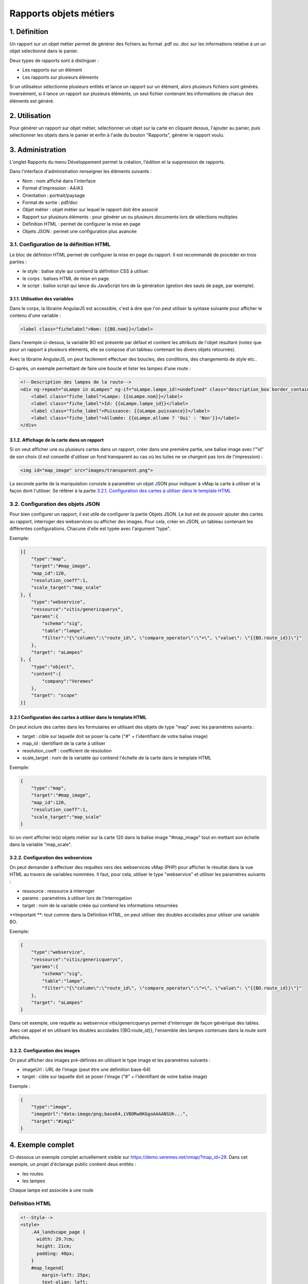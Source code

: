 

Rapports objets métiers
=======================

.. figure:: ../../images/liste_rapports_objets_metier.png
   :alt: Liste des rapports

1. Définition
-------------

Un rapport sur un objet métier permet de générer des fichiers au format .pdf ou .doc sur les informations relative à un un objet sélectionné dans
le panier.

Deux types de rapports sont à distinguer :

-  Les rapports sur un élément |logo rapport simple|
-  Les rapports sur plusieurs éléments |logo rapport multi|

Si un utilisateur sélectionne plusieurs entités et lance un rapport sur
un élément, alors plusieurs fichiers sont générés. Inversément, si il
lance un rapport sur plusieurs éléments, un seul fichier contenant les
informations de chacun des éléments est généré.

.. figure:: ../../images/exemple_rapport_pdf.png
   :alt: Exemple de rapport vMap en pdf

2. Utilisation
--------------

Pour générer un rapport sur objet métier, sélectionner un
objet sur la carte en cliquant dessus, l'ajouter au panier, puis
sélectionner les objets dans le panier et enfin à
l'aide du bouton "Rapports", générer le rapport voulu.

.. figure:: ../../images/creation_rapport_vmap.png
   :alt: Création d'un rapport vMap

3. Administration
-----------------

L'onglet Rapports du menu Développement permet la création, l'édition et la suppression de rapports. 


Dans l'interface d'administration renseigner les éléments suivants :

-  Nom : nom  affiché dans l'interface
-  Format d'impression : A4/A3
-  Orientation : portrait/paysage
-  Format de sortie : pdf/doc
-  Objet métier : objet métier sur lequel le rapport doit être associé
-  Rapport sur plusieurs éléments : pour générer un ou plusieurs
   documents lors de sélections multiples
-  Définition HTML : permet de configurer la mise en page
-  Objets JSON : permet une configuration plus avancée

.. figure:: ../../images/administration_rapports.png
   :alt: Administration d'un rapport vMap

3.1. Configuration de la définition HTML
~~~~~~~~~~~~~~~~~~~~~~~~~~~~~~~~~~~~~~~~

Le bloc de défintion HTML permet de configurer la mise en page du
rapport. Il est recommandé  de procéder en trois parties :

-  le style : balise style qui contiend la définition CSS à
   utiliser.
-  le corps :  balises HTML de mise en page.
-  le script : balise script qui lance du JavaScript lors de la
   génération (gestion des sauts de page, par exemple). 

3.1.1. Utilisation des variables
^^^^^^^^^^^^^^^^^^^^^^^^^^^^^^^^

Dans le corps, la librairie AngularJS est accessible, c'est à dire
que l'on peut utiliser la syntaxe suivante pour afficher le contenu
d'une variable :

.. code:: html

    <label class="fichelabel">Nom: {{BO.nom}}</label>

Dans l'exemple ci-dessus,  la variable BO est présente par défaut et contient les attributs
de l'objet résultant (notez que pour un rapport à plusieurs éléments, elle se compose d'un tableau contenant les divers objets retournés).

Avec la librairie AngularJS, on peut facilement effectuer des
boucles, des conditions, des changements de style etc..

Ci-après,  un exemple permettant de faire une boucle et lister les lampes d'une route : 

.. code:: html

    <!--Description des lampes de la route-->
    <div ng-repeat="oLampe in aLampes" ng-if="oLampe.lampe_id!=undefined" class="description_box border_container">
        <label class="fiche_label">Lampe: {{oLampe.nom}}</label>
        <label class="fiche_label">Id: {{oLampe.lampe_id}}</label>
        <label class="fiche_label">Puissance: {{oLampe.puissance}}</label>
        <label class="fiche_label">Allumée: {{oLampe.allume ? 'Oui' : 'Non'}}</label>
    </div>

3.1.2. Affichage de la carte dans un rapport
^^^^^^^^^^^^^^^^^^^^^^^^^^^^

Si on veut afficher une ou plusieurs cartes dans un rapport, créer dans une première partie, une balise image avec l'"id" de
son choix (il est conseillé d'utiliser un fond transparent au cas où les tuiles ne se chargent pas lors de l'impression) :

.. code:: html

    <img id="map_image" src="images/transparent.png">

La seconde partie de la manipulation consiste à paramétrer un objet JSON
pour indiquer à vMap la carte à utiliser et la façon dont l'utiliser. Se référer à la partie `3.2.1. Configuration des cartes
à utiliser dans le template
HTML <#3.2.1-configuration-des-cartes-a-utiliser-dans-le-template-html>`__

3.2. Configuration des objets JSON
~~~~~~~~~~~~~~~~~~~~~~~~~~~~~~~~~~

Pour bien configurer un rapport, il est utile de configurer la partie
Objets JSON. Le but est de pouvoir ajouter des cartes au rapport,
interroger des webservices ou afficher des images. Pour cela,  créer en JSON,  un tableau contenant les différentes configurations. Chacune d'elle est  typée avec l'argument "type".

Exemple:

.. code:: json

    [{
        "type":"map",
        "target":"#map_image",
        "map_id":120,
        "resolution_coeff":1,
        "scale_target":"map_scale"
    }, {
        "type":"webservice",
        "ressource":"vitis/genericquerys",
        "params":{
            "schema":"sig",
            "table":"lampe",
            "filter":"{\"column\":\"route_id\", \"compare_operator\":\"=\", \"value\": \"{{BO.route_id}}\"}"
        },
        "target": "aLampes"
    }, {
        "type":"object",
        "content":{
            "company":"Veremes"
        },
        "target": "scope"
    }]

3.2.1 Configuration des cartes à utiliser dans le template HTML
^^^^^^^^^^^^^^^^^^^^^^^^^^^^^^^^^^^^^^^^^^^^^^^^^^^^^^^^^^^^^^^

On peut inclure des cartes dans les formulaires en utilisant des
objets de type "map" avec les paramètres suivants :

-  target : cible sur laquelle doit se poser la carte ("#" +
   l'identifiant de votre balise image)
-  map\_id : identifiant de la carte à utiliser
-  resolution\_coeff : coefficient de résolution
-  scale\_target : nom de la variable qui contiend l'échelle de la
   carte dans le template HTML

Exemple:

.. code:: json

    {
        "type":"map",
        "target":"#map_image",
        "map_id":120,
        "resolution_coeff":1,
        "scale_target":"map_scale"
    }

Ici on vient afficher le(s) objets métier sur la carte 120 dans la
balise image "#map\_image" tout en mettant son échelle dans la variable
"map\_scale".

3.2.2. Configuration des webservices
^^^^^^^^^^^^^^^^^^^^^^^^^^^^^^^^^^^^

On peut demander à effectuer des requêtes vers des webservices vMap
(PHP) pour afficher le résultat dans la vue HTML au travers de variables
nommées. Il faut, pour cela,  utiliser le type "webservice" et
utiliser les paramètres suivants :

-  ressource : ressource à interroger
-  params : paramètres à utiliser lors de l'interrogation
-  target : nom de la variable créée qui contiend les informations
   retournées

**Important **: tout comme dans la Définition HTML, on peut utiliser des
doubles accolades pour utiliser une variable BO.

Exemple:

.. code:: json

    {
        "type":"webservice",
        "ressource":"vitis/genericquerys",
        "params":{
            "schema":"sig",
            "table":"lampe",
            "filter":"{\"column\":\"route_id\", \"compare_operator\":\"=\", \"value\": \"{{BO.route_id}}\"}"
        },
        "target": "aLampes"
    }

Dans cet exemple, une requête au webservice vitis/genericquerys permet
d'interroger de façon générique des tables. Avec cet appel et en
utilisant les doubles accolades {{BO.route\_id}}, 
l'ensemble des lampes contenues dans la route sont affichées.

3.2.2. Configuration des images
^^^^^^^^^^^^^^^^^^^^^^^^^^^^^^^

On peut afficher des images pré-définies en utilisant le type image
et les paramètres suivants :

-  imageUrl : URL de l'image (peut être une définition base-64)
-  target : cible sur laquelle doit se poser l'image ("#" + l'identifiant
   de votre balise image)

Exemple :

.. code:: json

    {
        "type":"image",
        "imageUrl":"data:image/png;base64,iVBORw0KGgoAAAANSUh...",
        "target":"#img1"
    }

4. Exemple complet
------------------

Ci-dessous un exemple complet actuellement visible sur
https://demo.veremes.net/vmap/?map\_id=29.  Dans cet exemple, un projet d'éclairage public contient deux entités : 


- les routes
- les lampes 

Chaque lampe est associée à une route 

Définition HTML
~~~~~~~~~~~~~~~

.. code:: html

    <!--Style-->
    <style>
        .A4_landscape_page {
          width: 29.7cm;
          height: 21cm;
          padding: 40px;
        }
        #map_legend{
            margin-left: 25px;
            text-align: left;
        }
        #map_image {
            background-color: #DFDFDF;
            width: 100%;
            height: 100%;
        }
        #map_image2 {
            background-color: #DFDFDF;
            width: 100%;
            height: 100%;
        }
        #map_overview {
            background-color: #DFDFDF;
            height: 4cm;
            width: 4cm;
        }
        .border_container{
            border: 1px solid black;
        }
        .description_box{
            text-align: left;
            padding: 5px;
            margin-bottom: 10px;
        }
        .fiche_urb_label {
            font-size: 10px;
            width: 100%;
            margin-bottom: 0px;
        }
        #img1{
            height: 1cm;
            margin-top: 10px;
            margin-bottom: -10px;
        }
        .main_infos_column{
            height:100%; 
            width:100%;
            position: relative;
            min-height: 1px;
            padding-right: 15px;
            padding-left: 15px;
        }
        .infos_column {
          height: 100%;
          border: 1px solid black;
        }
    </style>

    <!-- A4 print Template -->
    <div id="A4_landscape_template" class="A4_landscape_page" style="text-align: center">

        <div class="row" style="padding-left: 10px;">
            <div class="col-xs-4">
                <div class="border_container main_infos_column infos_column">
                    <img id="img1" src="images/transparent.png">
                    <hr>
                    <h4>Fiche Route</h4>
                    <hr>

                    <!--Description de la route-->
                    <div class="description_box border_container">
                        <label class="fiche_urb_label">Nom: {{BO.nom}}</label>
                        <label class="fiche_urb_label">Id: {{BO.route_id}}</label>
                        <label class="fiche_urb_label">Auteur: {{BO.auteur}}</label>
                        <label class="fiche_urb_label">Date d'édition: {{BO.date_maj}}</label>
                        <label class="fiche_urb_label">Echelle: {{map_scale}}</label>
                    </div>

                    <br>

                    <!--Description des lampes de la route-->
                    <div ng-repeat="oLampe in aLampes" ng-if="oLampe.lampe_id!=undefined" class="description_box child_description_box border_container">
                        <label class="fiche_urb_label">Lampe: {{oLampe.nom}}</label>
                        <label class="fiche_urb_label">Id: {{oLampe.lampe_id}}</label>
                        <label class="fiche_urb_label">Puissance: {{oLampe.puissance}}</label>
                        <label class="fiche_urb_label">Allumée: {{oLampe.allume ? 'Oui' : 'Non'}}</label>
                    </div>
                </div>
            </div>
            <div class="col-xs-8" style="height: 710px">
                <div style="height: 100%; border: 1px solid black;">
                    <img id="map_image" src="images/transparent.png">
                </div>
            </div>
        </div>
    </div>

    <script>
    setTimeout(function () {

      var aElems = $('.child_description_box');
      var aPages = [$('#A4_landscape_template')];
      var currentPage = 0;
      var aBottom = [];
      var iTotalHeight = 0;

      var createPage = function() {
        // Page
        var newPage = document.createElement("div");
        $(newPage).addClass('A4_landscape_page');
        // Zone d'informations
        var newInfosColumn = document.createElement("div");
        $(newInfosColumn).addClass('infos_column');
        $(newInfosColumn).css({
          "padding": "15px"
        });
        // Ajout des éléments
        $(newPage).append(newInfosColumn);
        $('#A4_landscape_template').parent().append(newPage);
        // Sauvegarde de la page
        aPages.push($(newPage));
        currentPage++;
        // Mise à jour de iTotalHeight
        iTotalHeight = getPagesHeight();
        return newPage;
      }

      var getBottomPositions = function(aElems) {
        var aBottoms = [];
        for (var i = 0; i < aElems.length; i++) {
          var iTop = $(aElems[i]).position().top;
          var iHeight = $(aElems[i]).height();
          var iBottom = iTop + iHeight;
          aBottoms.push(iBottom);
        }
        return aBottoms;
      }

      var getPagesHeight = function() {
        var aPagesBotomPositions = getBottomPositions(aPages);
        return aPagesBotomPositions[aPagesBotomPositions.length -1];
      }

      var moveElements = function(aElemsToMove, iPage) {
        for (var i = 0; i < aElemsToMove.length; i++) {
          $(aElemsToMove[i]).appendTo($(aPages[iPage]).find('.infos_column'));
        }
      }

      var pagineChilds = function(){

        aBottom = getBottomPositions(aElems);
        iTotalHeight = getPagesHeight();

        for (var i = 0; i < aElems.length; i++) {

          // Quand un élément est plus bas que la dernière page
          if (aBottom[i] > iTotalHeight - 20) {

            // Crée une nouvelle page
            var newPage = createPage();

            // Déplace les éléments qui suivent sur la nouvelle page
            var aElemsToMove = [];
            for (var ii = i; ii < aElems.length; ii++) {
              aElemsToMove.push(aElems[ii]);
            }
            moveElements(aElemsToMove, aPages.length - 1);

            // Relance la fonction
            pagineChilds();
            return 0;
          }
        }
      }

      pagineChilds();
    });
    </script>

Objets JSON
~~~~~~~~~~~

.. code:: json

    [{
        "type":"map",
        "target":"#map_image",
        "map_id":120,
        "resolution_coeff":1,
        "scale_target":"map_scale"
    }, {
        "type":"webservice",
        "ressource":"vitis/genericquerys",
        "params":{
            "schema":"sig",
            "table":"lampe",
            "filter":"{\"column\":\"route_id\", \"compare_operator\":\"=\", \"value\": \"{{BO.route_id}}\"}"
        },
        "target": "aLampes"
    }, {
        "type":"image",
        "imageUrl":"data:image/png;base64,iVBORw0KGgoAAAANSUhE...",
        "target":"#img1"
    }, {
        "type":"object",
        "content":{
            "company":"Veremes"
        },
        "target": "scope"
    }]

.. |logo rapport simple| image:: ../../images/logo_rapport_simple.png
.. |logo rapport multi| image:: ../../images/logo_rapport_multi.png
